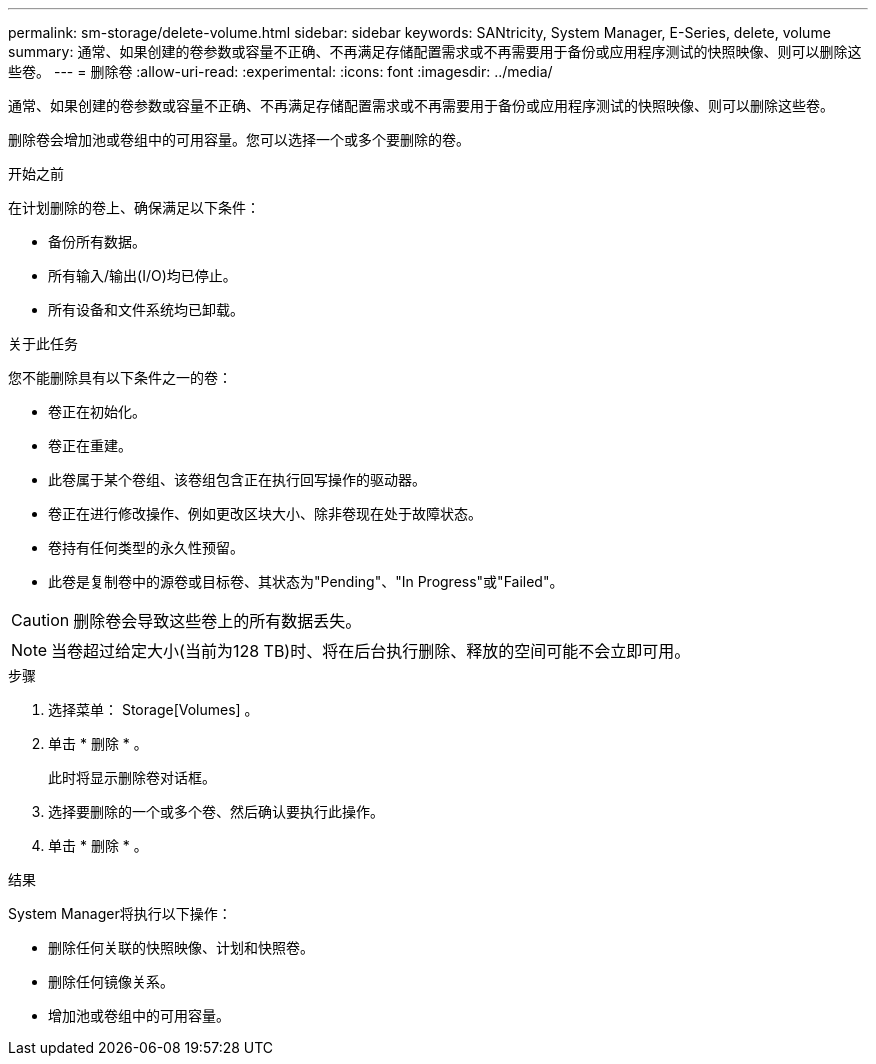 ---
permalink: sm-storage/delete-volume.html 
sidebar: sidebar 
keywords: SANtricity, System Manager, E-Series, delete, volume 
summary: 通常、如果创建的卷参数或容量不正确、不再满足存储配置需求或不再需要用于备份或应用程序测试的快照映像、则可以删除这些卷。 
---
= 删除卷
:allow-uri-read: 
:experimental: 
:icons: font
:imagesdir: ../media/


[role="lead"]
通常、如果创建的卷参数或容量不正确、不再满足存储配置需求或不再需要用于备份或应用程序测试的快照映像、则可以删除这些卷。

删除卷会增加池或卷组中的可用容量。您可以选择一个或多个要删除的卷。

.开始之前
在计划删除的卷上、确保满足以下条件：

* 备份所有数据。
* 所有输入/输出(I/O)均已停止。
* 所有设备和文件系统均已卸载。


.关于此任务
您不能删除具有以下条件之一的卷：

* 卷正在初始化。
* 卷正在重建。
* 此卷属于某个卷组、该卷组包含正在执行回写操作的驱动器。
* 卷正在进行修改操作、例如更改区块大小、除非卷现在处于故障状态。
* 卷持有任何类型的永久性预留。
* 此卷是复制卷中的源卷或目标卷、其状态为"Pending"、"In Progress"或"Failed"。


[CAUTION]
====
删除卷会导致这些卷上的所有数据丢失。

====
[NOTE]
====
当卷超过给定大小(当前为128 TB)时、将在后台执行删除、释放的空间可能不会立即可用。

====
.步骤
. 选择菜单： Storage[Volumes] 。
. 单击 * 删除 * 。
+
此时将显示删除卷对话框。

. 选择要删除的一个或多个卷、然后确认要执行此操作。
. 单击 * 删除 * 。


.结果
System Manager将执行以下操作：

* 删除任何关联的快照映像、计划和快照卷。
* 删除任何镜像关系。
* 增加池或卷组中的可用容量。

